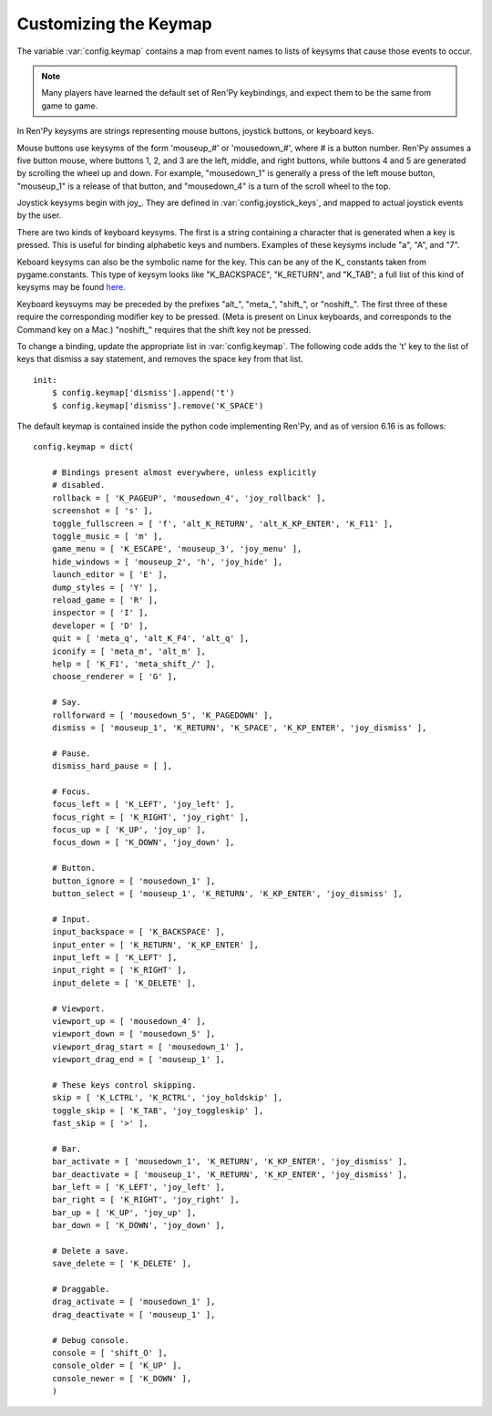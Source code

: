 .. _keymap:

Customizing the Keymap
======================

The variable :var:`config.keymap` contains a map from event names to lists
of keysyms that cause those events to occur.

.. note::

    Many players have learned the default set of Ren'Py keybindings, and
    expect them to be the same from game to game.

In Ren'Py keysyms are strings representing mouse buttons, joystick buttons,
or keyboard keys.

Mouse buttons use keysyms of the form 'mouseup_#' or 'mousedown_#',
where # is a button number. Ren'Py assumes a five button mouse,
where buttons 1, 2, and 3 are the left, middle, and right buttons, while
buttons 4 and 5 are generated by scrolling the wheel up and down.
For example, "mousedown_1" is generally a press of the left mouse button,
"mouseup_1" is a release of that button, and "mousedown_4" is a turn of the
scroll wheel to the top.

Joystick keysyms begin with joy\_. They are defined in :var:`config.joystick_keys`,
and mapped to actual joystick events by the user.

There are two kinds of keyboard keysyms. The first is a string containing a
character that is generated when a key is pressed. This is useful for
binding alphabetic keys and numbers. Examples of these keysyms include "a", "A", and "7".

Keboard keysyms can also be the symbolic name for the key. This can be any of
the K\_ constants taken from pygame.constants. This type of keysym looks like
"K\_BACKSPACE", "K\_RETURN", and "K\_TAB"; a full list of this kind of keysyms may
be found `here <http://www.pygame.org/docs/ref/key.html>`_.

Keyboard keysuyms may be preceded by the prefixes "alt\_", "meta\_", "shift\_",
or "noshift\_". The first three of these require the corresponding modifier
key to be pressed. (Meta is present on Linux keyboards, and corresponds to the
Command key on a Mac.) "noshift\_" requires that the shift key not be pressed.

To change a binding, update the appropriate list in :var:`config.keymap`. The
following code adds the 't' key to the list of keys that dismiss a say
statement, and removes the space key from that list. ::

    init:
        $ config.keymap['dismiss'].append('t')
        $ config.keymap['dismiss'].remove('K_SPACE')

The default keymap is contained inside the python code implementing Ren'Py, and
as of version 6.16 is as follows::

    config.keymap = dict(

        # Bindings present almost everywhere, unless explicitly
        # disabled.
        rollback = [ 'K_PAGEUP', 'mousedown_4', 'joy_rollback' ],
        screenshot = [ 's' ],
        toggle_fullscreen = [ 'f', 'alt_K_RETURN', 'alt_K_KP_ENTER', 'K_F11' ],
        toggle_music = [ 'm' ],
        game_menu = [ 'K_ESCAPE', 'mouseup_3', 'joy_menu' ],
        hide_windows = [ 'mouseup_2', 'h', 'joy_hide' ],
        launch_editor = [ 'E' ],
        dump_styles = [ 'Y' ],
        reload_game = [ 'R' ],
        inspector = [ 'I' ],
        developer = [ 'D' ],
        quit = [ 'meta_q', 'alt_K_F4', 'alt_q' ],
        iconify = [ 'meta_m', 'alt_m' ],
        help = [ 'K_F1', 'meta_shift_/' ],
        choose_renderer = [ 'G' ],

        # Say.
        rollforward = [ 'mousedown_5', 'K_PAGEDOWN' ],
        dismiss = [ 'mouseup_1', 'K_RETURN', 'K_SPACE', 'K_KP_ENTER', 'joy_dismiss' ],

        # Pause.
        dismiss_hard_pause = [ ],

        # Focus.
        focus_left = [ 'K_LEFT', 'joy_left' ],
        focus_right = [ 'K_RIGHT', 'joy_right' ],
        focus_up = [ 'K_UP', 'joy_up' ],
        focus_down = [ 'K_DOWN', 'joy_down' ],

        # Button.
        button_ignore = [ 'mousedown_1' ],
        button_select = [ 'mouseup_1', 'K_RETURN', 'K_KP_ENTER', 'joy_dismiss' ],

        # Input.
        input_backspace = [ 'K_BACKSPACE' ],
        input_enter = [ 'K_RETURN', 'K_KP_ENTER' ],
        input_left = [ 'K_LEFT' ],
        input_right = [ 'K_RIGHT' ],
        input_delete = [ 'K_DELETE' ],

        # Viewport.
        viewport_up = [ 'mousedown_4' ],
        viewport_down = [ 'mousedown_5' ],
        viewport_drag_start = [ 'mousedown_1' ],
        viewport_drag_end = [ 'mouseup_1' ],

        # These keys control skipping.
        skip = [ 'K_LCTRL', 'K_RCTRL', 'joy_holdskip' ],
        toggle_skip = [ 'K_TAB', 'joy_toggleskip' ],
        fast_skip = [ '>' ],

        # Bar.
        bar_activate = [ 'mousedown_1', 'K_RETURN', 'K_KP_ENTER', 'joy_dismiss' ],
        bar_deactivate = [ 'mouseup_1', 'K_RETURN', 'K_KP_ENTER', 'joy_dismiss' ],
        bar_left = [ 'K_LEFT', 'joy_left' ],
        bar_right = [ 'K_RIGHT', 'joy_right' ],
        bar_up = [ 'K_UP', 'joy_up' ],
        bar_down = [ 'K_DOWN', 'joy_down' ],

        # Delete a save.
        save_delete = [ 'K_DELETE' ],

        # Draggable.
        drag_activate = [ 'mousedown_1' ],
        drag_deactivate = [ 'mouseup_1' ],

        # Debug console.
        console = [ 'shift_O' ],
        console_older = [ 'K_UP' ],
        console_newer = [ 'K_DOWN' ],
        )
